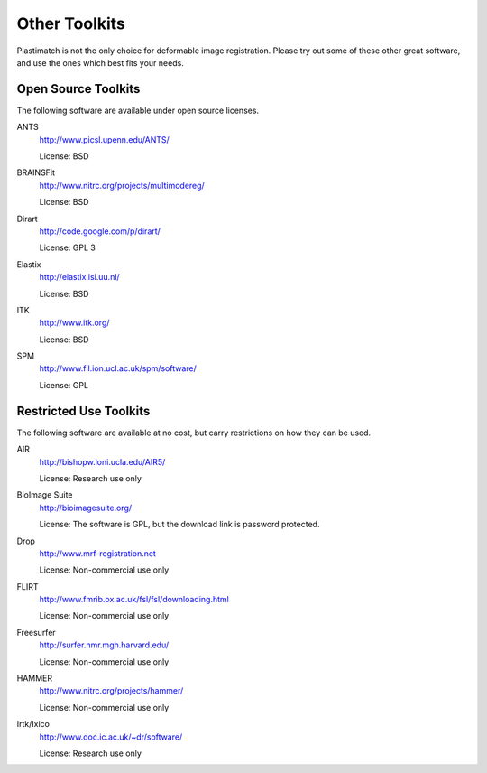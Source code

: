 Other Toolkits
==============

Plastimatch is not the only choice for deformable image registration.
Please try out some of these other great software, and use 
the ones which best fits your needs.

Open Source Toolkits
--------------------

The following software are available under open source licenses.

ANTS
  http://www.picsl.upenn.edu/ANTS/

  License: BSD

BRAINSFit
  http://www.nitrc.org/projects/multimodereg/

  License: BSD

Dirart
  http://code.google.com/p/dirart/

  License: GPL 3

Elastix
  http://elastix.isi.uu.nl/

  License: BSD

ITK
  http://www.itk.org/

  License: BSD

SPM
  http://www.fil.ion.ucl.ac.uk/spm/software/

  License: GPL


Restricted Use Toolkits
-----------------------

The following software are available at no cost, but carry restrictions 
on how they can be used.

AIR
  http://bishopw.loni.ucla.edu/AIR5/

  License: Research use only

BioImage Suite
  http://bioimagesuite.org/

  License: The software is GPL, but the download link is password protected.

Drop
  http://www.mrf-registration.net

  License: Non-commercial use only

FLIRT
  http://www.fmrib.ox.ac.uk/fsl/fsl/downloading.html

  License: Non-commercial use only

Freesurfer
  http://surfer.nmr.mgh.harvard.edu/

  License: Non-commercial use only

HAMMER
  http://www.nitrc.org/projects/hammer/

  License: Non-commercial use only

Irtk/Ixico
  http://www.doc.ic.ac.uk/~dr/software/

  License: Research use only

.. Commercial Toolkits
.. -------------------

.. The following software are commercial products affiliated with 
.. academic institutes.

.. Analyze
..  http://www.analyzedirect.com/

.. Imagine
..  http://www.ia.unc.edu/dev/download/imagine/index.htm

.. mjolnir?
